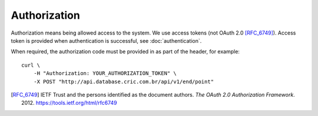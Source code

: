 Authorization
=============

Authorization means being allowed access to the system.
We use access tokens (not OAuth 2.0 [RFC_6749]_).
Access token is provided when authentication is successful,
see :doc:`authentication`.

When required,
the authorization code must be provided in as part of the header,
for example::

    curl \
        -H "Authorization: YOUR_AUTHORIZATION_TOKEN" \
        -X POST "http://api.database.cric.com.br/api/v1/end/point"


.. [RFC_6749] IETF Trust and the persons identified as the
   document authors. *The OAuth 2.0 Authorization Framework*.
   2012. https://tools.ietf.org/html/rfc6749
